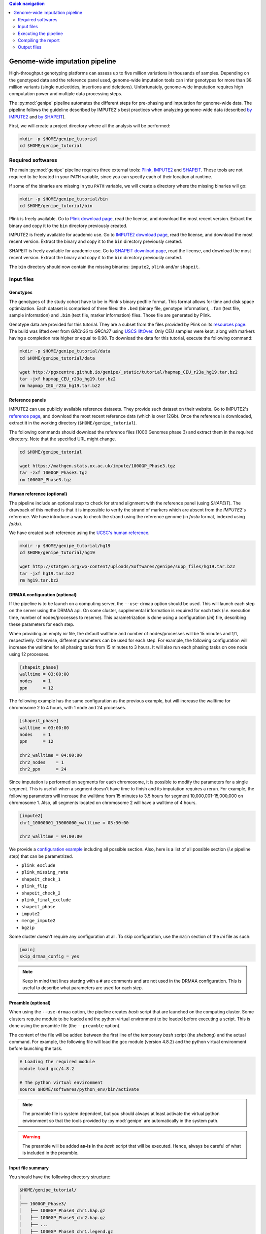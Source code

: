 
.. contents:: Quick navigation
   :depth: 2


.. _genipe-tut-page:

Genome-wide imputation pipeline
--------------------------------

High-throughput genotyping platforms can assess up to five million variations
in thousands of samples. Depending on the genotyped data and the reference
panel used, genome-wide imputation tools can infer genotypes for more than 38
million variants (single nucleotides, insertions and deletions). Unfortunately,
genome-wide imputation requires high computation power and multiple data
processing steps.

The :py:mod:`genipe` pipeline automates the different steps for pre-phasing and
imputation for genome-wide data. The pipeline follows the guideline described
by IMPUTE2's best practices when analyzing genome-wide data (described
`by IMPUTE2 <https://mathgen.stats.ox.ac.uk/impute/impute_v2.html#prephasing>`_
and `by SHAPEIT <http://www.shapeit.fr/pages/m03_phasing/imputation.html>`_).

First, we will create a project directory where all the analysis will be
performed:

.. code-block:: bash

   mkdir -p $HOME/genipe_tutorial
   cd $HOME/genipe_tutorial


.. _genipe-tut-softwares:

Required softwares
^^^^^^^^^^^^^^^^^^^

The main :py:mod:`genipe` pipeline requires three external tools:
`Plink <http://pngu.mgh.harvard.edu/~purcell/plink/>`_,
`IMPUTE2 <https://mathgen.stats.ox.ac.uk/impute/impute_v2.html>`_ and
`SHAPEIT <https://mathgen.stats.ox.ac.uk/genetics_software/shapeit/shapeit.html>`_.
These tools are not required to be located in your ``PATH`` variable, since you
can specify each of their location at runtime.

If some of the binaries are missing in you ``PATH`` variable, we will create a
directory where the missing binaries will go:

.. code-block:: bash

   mkdir -p $HOME/genipe_tutorial/bin
   cd $HOME/genipe_tutorial/bin

Plink is freely available. Go to
`Plink download page <http://pngu.mgh.harvard.edu/~purcell/plink/download.shtml>`_,
read the license, and download the most recent version. Extract the binary and
copy it to the ``bin`` directory previously created.

IMPUTE2 is freely available for academic use. Go to
`IMPUTE2 download page <https://mathgen.stats.ox.ac.uk/impute/impute_v2.html#download>`_,
read the license, and download the most recent version. Extract the binary and
copy it to the ``bin`` directory previously created.

SHAPEIT is freely available for academic use. Go to
`SHAPEIT download page <https://mathgen.stats.ox.ac.uk/genetics_software/shapeit/shapeit.html#download>`_,
read the license, and download the most recent version. Extract the binary and
copy it to the ``bin`` directory previously created.

The ``bin`` directory should now contain the missing binaries: ``impute2``,
``plink`` and/or ``shapeit``.


.. _genipe-tut-input-files:

Input files
^^^^^^^^^^^^

Genotypes
""""""""""

The genotypes of the study cohort have to be in Plink's binary pedfile format.
This format allows for time and disk space optimization. Each dataset is
comprised of three files: the ``.bed`` (binary file, genotype information),
``.fam`` (text file, sample information) and ``.bim`` (text file, marker
information) files. Those file are generated by Plink.

Genotype data are provided for this tutorial. They are a subset from the files
provided by Plink on its
`resources page <http://pngu.mgh.harvard.edu/~purcell/plink/res.shtml>`_.
The build was lifted over from *GRCh36* to *GRCh37* using
`USCS liftOver <https://genome.ucsc.edu/cgi-bin/hgLiftOver>`_. Only CEU samples
were kept, along with markers having a completion rate higher or equal to 0.98.
To download the data for this tutorial, execute the following command:

.. code-block:: bash

   mkdir -p $HOME/genipe_tutorial/data
   cd $HOME/genipe_tutorial/data

   wget http://pgxcentre.github.io/genipe/_static/tutorial/hapmap_CEU_r23a_hg19.tar.bz2
   tar -jxf hapmap_CEU_r23a_hg19.tar.bz2
   rm hapmap_CEU_r23a_hg19.tar.bz2


Reference panels
"""""""""""""""""

IMPUTE2 can use publicly available reference datasets. They provide such
dataset on their website. Go to IMPUTE2's
`reference page <https://mathgen.stats.ox.ac.uk/impute/impute_v2.html#reference>`_,
and download the most recent reference data (which is over 12Gb). Once the
reference is downloaded, extract it in the working directory
(``$HOME/genipe_tutorial``).

The following commands should download the reference files (1000 Genomes phase
3) and extract them in the required directory. Note that the specified URL
might change.

.. code-block:: bash

   cd $HOME/genipe_tutorial

   wget https://mathgen.stats.ox.ac.uk/impute/1000GP_Phase3.tgz
   tar -zxf 1000GP_Phase3.tgz
   rm 1000GP_Phase3.tgz


Human reference (optional)
"""""""""""""""""""""""""""

The pipeline include an optional step to check for strand alignment with the
reference panel (using *SHAPEIT*). The drawback of this method is that it is
impossible to verify the strand of markers which are absent from the
*IMPUTE2*'s reference. We have introduce a way to check the strand using the
reference genome (in *fasta* format, indexed using *faidx*).

We have created such reference using the
`UCSC's human reference <http://hgdownload.cse.ucsc.edu/goldenPath/hg19/bigZips/>`_.

.. code-block:: bash

   mkdir -p $HOME/genipe_tutorial/hg19
   cd $HOME/genipe_tutorial/hg19

   wget http://statgen.org/wp-content/uploads/Softwares/genipe/supp_files/hg19.tar.bz2
   tar -jxf hg19.tar.bz2
   rm hg19.tar.bz2


DRMAA configuration (optional)
"""""""""""""""""""""""""""""""

If the pipeline is to be launch on a computing server, the ``--use-drmaa``
option should be used. This will launch each step on the server using the DRMAA
api. On some cluster, supplemental information is required for each task
(*i.e.* execution time, number of nodes/processes to reserve). This
parametrization is done using a configuration (*ini*) file, describing these
parameters for each step.

When providing an empty *ini* file, the default walltime and number of
nodes/processes will be 15 minutes and 1/1, respectively. Otherwise, different
parameters can be used for each step. For example, the following configuration
will increase the walltime for all phasing tasks from 15 minutes to 3 hours. It
will also run each phasing tasks on one node using 12 processes.

.. code-block:: ini

   [shapeit_phase]
   walltime = 03:00:00
   nodes    = 1
   ppn      = 12

The following example has the same configuration as the previous example, but
will increase the walltime for chromosome 2 to 4 hours, with 1 node and 24
processes.

.. code-block:: ini

   [shapeit_phase]
   walltime = 03:00:00
   nodes    = 1
   ppn      = 12

   chr2_walltime = 04:00:00
   chr2_nodes    = 1
   chr2_ppn      = 24

Since imputation is performed on segments for each chromosome, it is possible
to modify the parameters for a single segment. This is usefull when a segment
doesn't have time to finish and its imputation requires a rerun. For example,
the following parameters will increase the walltime from 15 minutes to 3.5
hours for segment 10,000,001-15,000,000 on chromosome 1. Also, all segments
located on chromosome 2 will have a walltime of 4 hours.

.. code-block:: ini

   [impute2]
   chr1_10000001_15000000_walltime = 03:30:00

   chr2_walltime = 04:00:00

We provide a
`configuration example <http://pgxcentre.github.io/genipe/_static/tutorial/config_example.ini>`_
including all possible section. Also, here is a list of all possible section
(*i.e* pipeline step) that can be parametrized.

- ``plink_exclude``
- ``plink_missing_rate``
- ``shapeit_check_1``
- ``plink_flip``
- ``shapeit_check_2``
- ``plink_final_exclude``
- ``shapeit_phase``
- ``impute2``
- ``merge_impute2``
- ``bgzip``


Some cluster doesn't require any configuration at all. To skip configuration,
use the ``main`` section of the *ini* file as such:

.. code-block:: ini

   [main]
   skip_drmaa_config = yes

.. note::

   Keep in mind that lines starting with a ``#`` are comments and are not used
   in the DRMAA configuration. This is useful to describe what parameters are
   used for each step.

Preamble (optional)
""""""""""""""""""""

When using the ``--use-drmaa`` option, the pipeline creates *bash* script that
are launched on the computing cluster. Some clusters require module to be
loaded and the python virtual environment to be loaded before executing a
script. This is done using the preamble file (the ``--preamble`` option).

The content of the file will be added between the first line of the temporary
*bash* script (the *shebang*) and the actual command. For example, the
following file will load the gcc module (version 4.8.2) and the python virtual
environment before launching the task.

.. code-block:: bash

   # Loading the required module
   module load gcc/4.8.2

   # The python virtual environment
   source $HOME/softwares/python_env/bin/activate

.. note::

   The preamble file is system dependent, but you should always at least
   activate the virtual python environment so that the tools provided by
   :py:mod:`genipe` are automatically in the system path.

.. warning::

   The preamble will be added **as-is** in the *bash* script that will be
   executed. Hence, always be careful of what is included in the preamble.


Input file summary
"""""""""""""""""""

You should have the following directory structure:

.. code-block:: text

   $HOME/genipe_tutorial/
   │
   ├── 1000GP_Phase3/
   │   ├── 1000GP_Phase3_chr1.hap.gz
   │   ├── 1000GP_Phase3_chr2.hap.gz
   │   ├── ...
   │   ├── 1000GP_Phase3_chr1.legend.gz
   │   ├── 1000GP_Phase3_chr2.legend.gz
   │   ├── ...
   │   ├── 1000GP_Phase3.sample
   │   ├── genetic_map_chr1_combined_b37.txt
   │   ├── genetic_map_chr2_combined_b37.txt
   │   └── ...
   │
   ├── bin/
   │   ├── impute2
   │   ├── plink
   │   └── shapeit
   │
   ├── data/
   │   ├── hapmap_CEU_r23a_hg19.bed
   │   ├── hapmap_CEU_r23a_hg19.bim
   │   └── hapmap_CEU_r23a_hg19.fam
   │
   ├── genipe_config.ini  # OPTIONAL (--use-drmaa, --drmaa-config)
   │
   ├── hg19/
   │   ├── hg19.fasta
   │   └── hg19.fasta.fai
   │
   └── preamble.txt     # OPTIONAL (--use-drmaa, --preamble)


.. _genipe-tut-execute:

Executing the pipeline
^^^^^^^^^^^^^^^^^^^^^^^

Once all the input files are ready for analysis, you can finally execute the
pipeline. Make sure that the virtual Python environment was properly activated
(see :ref:`genipe-pyvenv-activation` for more details).

When in the correct working directory, the following command should execute the
genome-wide imputation of the *HapMap* CEU dataset.

.. code-block:: bash

   cd $HOME/genipe_tutorial

   genipe-launcher \
       --bfile data/hapmap_CEU_r23a_hg19 \
       --shapeit-bin bin/shapeit \
       --impute2-bin bin/impute2 \
       --plink-bin bin/plink \
       --reference hg19/hg19.fasta \
       --hap-template 1000GP_Phase3/1000GP_Phase3_chr{chrom}.hap.gz \
       --legend-template 1000GP_Phase3/1000GP_Phase3_chr{chrom}.legend.gz \
       --map-template 1000GP_Phase3/genetic_map_chr{chrom}_combined_b37.txt \
       --sample-file 1000GP_Phase3/1000GP_Phase3.sample \
       --filtering-rules 'ALL<0.01' 'ALL>0.99' \
       --bgzip \
       --thread 4 \
       --report-title "Tutorial" \
       --report-number "Test Report"

.. note::

   In the previous command, the ``--reference`` and ``--bgzip`` options are
   optional and might be skipped.

   It is possible to skip (in the previous command) the ``--shapeit-bin``, the
   ``--impute2-bin`` and/or the ``--plink-bin`` options if the SHAPEIT, IMPUTE2
   and/or the Plink binaries are in  the ``PATH`` variable.

The following table describes the options **used by** :py:mod:`genipe` **in the
previous command** (see the :ref:`genipe-usage` section for a full list):

.. table::

    +-----------------------+-------------------------------------------------+
    | Option                | Description                                     |
    +=======================+=================================================+
    | ``--bfile``           | The genotypes of the study cohort to be imputed.|
    +-----------------------+-------------------------------------------------+
    | ``--reference``       | The *fasta* file containing the reference genome|
    |                       | for initial strand verification (*optional*).   |
    +-----------------------+-------------------------------------------------+
    | ``--hap-template``    | The template for *IMPUTE2*'s reference haplotype|
    |                       | files (``{chrom}`` will be replaced by the      |
    |                       | chromosome number).                             |
    +-----------------------+-------------------------------------------------+
    | ``--legend-template`` | The template for *IMPUTE2*'s reference legend   |
    |                       | files (``{chrom}`` will be replaced by the      |
    |                       | chromosome number).                             |
    +-----------------------+-------------------------------------------------+
    | ``--map-template``    | The template for *IMPUTE2*'s reference map      |
    |                       | files (``{chrom}`` will be replaced by the      |
    |                       | chromosome number).                             |
    +-----------------------+-------------------------------------------------+
    | ``--sample-file``     | The name of *IMPUTE2*'s reference sample file.  |
    +-----------------------+-------------------------------------------------+
    | ``--filtering-rules`` | Rules used by *IMPUTE2* to exclude sites from   |
    |                       | its reference files (using the legend files).   |
    |                       | Each terms are joined using a logical *OR*.     |
    +-----------------------+-------------------------------------------------+
    | ``--bgzip``           | The final (merged) *IMPUTE2* output files will  |
    |                       | be compressed using the ``bgzip`` software (the |
    |                       | latter must be in the ``path``). This will not  |
    |                       | compress the segment files.                     |
    +-----------------------+-------------------------------------------------+
    | ``--thread``          | The number of thread to use for the analysis.   |
    |                       | When using *DRMAA*, this will be the number of  |
    |                       | simultaneous tasks.                             |
    +-----------------------+-------------------------------------------------+
    | ``--report-title``    | The title of the automatic report.              |
    +-----------------------+-------------------------------------------------+
    | ``--report-number``   | The number of the report (will appear as        |
    |                       | sub-title and in the footer of the automatic    |
    |                       | report).                                        |
    +-----------------------+-------------------------------------------------+


.. note::

   If the pipeline fails (*e.g.* not enough memory or the walltime exceeded),
   re-running the pipeline (with different number of thread or different
   walltime) will only launch the task that were not completed.

   The pipeline checks if output files are missing. If an output file is
   deleted, the step producing this file will be run again (but not the
   subsequent steps).


.. note::

   Four options will modify the report content: ``--report-number``,
   ``--report-title``, ``--report-author`` and ``--report-background``.


.. _genipe-tut-compile-report:

Compiling the report
^^^^^^^^^^^^^^^^^^^^^

A report containing useful information (such as quality metrics and execution
time, among others) is automatically generated once the imputation process is
completed. To compile the report, perform the following commands:

.. code-block:: bash

   cd $HOME/genipe_tutorial/genipe/report

   make && make clean

This will generate the following
`PDF report <http://pgxcentre.github.io/genipe/_static/tutorial/report.pdf>`_
(which is named ``report.pdf``). It is always possible to modify the original
``report.tex`` file to include analysis specific details (*e.g.* cohort
description).


.. _genipe-tut-output-files:

Output files
^^^^^^^^^^^^^

All results will be located in the ``genipe`` directory (or whatever
``--output-dir`` links to). Here is the directory tree summarizing the output
files.

.. code-block:: text

   genipe/
   │
   ├── chr1/
   │   ├── chr1.1_5000000.impute2
   │   ├── chr1.1_5000000.impute2_info
   │   ├── chr1.1_5000000.impute2_info_by_sample
   │   ├── chr1.1_5000000.impute2_summary
   │   ├── chr1.1_5000000.impute2_warnings
   │   ├── ...
   │   ├── chr1.final.bed
   │   ├── chr1.final.bim
   │   ├── chr1.final.fam
   │   ├── chr1.final.log
   │   ├── chr1.final.phased.haps
   │   ├── chr1.final.phased.ind.me
   │   ├── chr1.final.phased.ind.mm
   │   ├── chr1.final.phased.log
   │   ├── chr1.final.phased.sample
   │   ├── chr1.final.phased.snp.me
   │   ├── chr1.final.phased.snp.mm
   │   ├── ...
   │   │
   │   └── final_impute2/
   │       ├── chr1.imputed.alleles
   │       ├── chr1.imputed.completion_rates
   │       ├── chr1.imputed.good_sites
   │       ├── chr1.imputed.impute2.gz
   │       ├── chr1.imputed.impute2_info
   │       ├── chr1.imputed.imputed_sites
   │       ├── chr1.imputed.log
   │       ├── chr1.imputed.maf
   │       ├── chr1.imputed.map
   │       └── chr1.imputed.sample
   │
   ├── .../
   │
   ├── chromosome_lengths.txt
   ├── frequency_pie.pdf
   ├── genipe.log
   ├── markers_to_exclude.txt
   ├── markers_to_flip.txt
   │
   ├── missing
   │   ├── missing.imiss
   │   ├── missing.lmiss
   │   └── missing.log
   │
   ├── report
   │   ├── frequency_pie.pdf
   │   ├── Makefile
   │   ├── references.bib
   │   ├── references.bst
   │   └── report.tex
   │
   └── tasks.db


``genipe`` directory
"""""""""""""""""""""

This directory contains all the chromosome specific analysis. The specific
directory content is describe below. The following files are created inside the
``genipe`` directory:

.. table::

    +----------------------------+--------------------------------------------+
    | File                       | Description                                |
    +============================+============================================+
    | ``chromosome_lengths.txt`` | The length of each chromosome (this        |
    |                            | information is fetched from Ensembl using  |
    |                            | its REST API and saved to file).           |
    +----------------------------+--------------------------------------------+
    | ``frequency_pie.pdf``      | This file contains a pie chart describing  |
    |                            | the minor allele frequency distribution of |
    |                            | the imputed markers. This file is generated|
    |                            | only if the :py:mod:`matplotlib` module is |
    |                            | installed.                                 |
    +----------------------------+--------------------------------------------+
    | ``genipe.log``               | The log file of the main pipeline.       |
    +----------------------------+--------------------------------------------+
    | ``markers_to_exclude.txt`` | The list of markers to exclude prior to    |
    |                            | phasing.                                   |
    +----------------------------+--------------------------------------------+
    | ``markers_to_flip.txt``    | The list of markers to flip prior to       |
    |                            | phasing.                                   |
    +----------------------------+--------------------------------------------+
    | ``tasks.db``               | The *sqlite* database containing           |
    |                            | information of all tasks (if it's          |
    |                            | completed, execution time, etc).           |
    +----------------------------+--------------------------------------------+


``genipe/chrN`` directories
""""""""""""""""""""""""""""

The ``chrN`` directories contain the intermediate files, created throughout the
pipeline. The most important files in these directories are the log files (for
errors and summary statistics). There will be one directory per autosomal
chromosomes.


.. _genipe-tut-output-files-final_impute2:

``genipe/chrN/final_impute2`` directories
""""""""""""""""""""""""""""""""""""""""""

These ``final_impute2`` directories (located in the ``genipe/chrN``
directories) contain the final output files from the pipeline for each
autosomal chromosomes. They will contain the following files:

.. table::

    +-------------------------------+-----------------------------------------+
    | Extension                     | Description                             |
    +===============================+=========================================+
    | ``.imputed.alleles``          | Description of the reference and        |
    |                               | alternative allele at each sites.       |
    +-------------------------------+-----------------------------------------+
    | ``.imputed.completion_rates`` | Number of missing values and completion |
    |                               | rate for all sites (using the           |
    |                               | probability threshold set by the user,  |
    |                               | where the default is higher and equal   |
    |                               | to 0.9).                                |
    +-------------------------------+-----------------------------------------+
    | ``.imputed.good_sites``       | List of sites which pass the completion |
    |                               | rate threshold (set by the user, where  |
    |                               | the default is higher and equal to 0.98)|
    |                               | using the probability threshold (set by |
    |                               | the user, where the default is higher   |
    |                               | and equal to 0.9).                      |
    +-------------------------------+-----------------------------------------+
    | ``.imputed.impute2`` or       | Imputation results (merged from the     |
    | ``.imputed.impute2.gz``       | individual segment files. This file     |
    |                               | might be compress (with the ``.gz``     |
    |                               | extension) if the ``--bgzip`` option was|
    |                               | used when launching the pipeline.       |
    +-------------------------------+-----------------------------------------+
    | ``.imputed.impute2_info``     | Marker-wise information file with one   |
    |                               | line per marker and a single header line|
    |                               | at the begening. It contains, among     |
    |                               | others, the information value which is a|
    |                               | measure of the observed statistical     |
    |                               | information associated with the allele  |
    |                               | frequency estimate.                     |
    +-------------------------------+-----------------------------------------+
    | ``.imputed.imputed_sites``    | List of imputed sites (excluding sites  |
    |                               | that were previously genotyped in the   |
    |                               | study cohort).                          |
    +-------------------------------+-----------------------------------------+
    | ``.imputed.log``              | The log file of the merging step.       |
    +-------------------------------+-----------------------------------------+
    | ``.imputed.maf``              | File containing the minor allele        |
    |                               | frequency (along with minor allele      |
    |                               | identification) for all sites using the |
    |                               | probabilitty threshold of 0.9. When no  |
    |                               | genotypes are available (because they   |
    |                               | are all below the threshold), the MAF is|
    |                               | ``NA``.                                 |
    +-------------------------------+-----------------------------------------+
    | ``.imputed.map``              | A *map* file describing the genomic     |
    |                               | location of all sites.                  |
    +-------------------------------+-----------------------------------------+
    | ``.imputed.sample``           | The sample file generated by the phasing|
    |                               | step, which describe the sample ordering|
    |                               | in the IMPUTE2 files.                   |
    +-------------------------------+-----------------------------------------+


``genipe/missing`` directory
"""""""""""""""""""""""""""""

The ``missing`` directory contains the missing rates for both samples
(``missing.imiss``) and genotypes markers (``missing.lmiss``). Those files are
generated by Plink.

``genipe/report`` directory
""""""""""""""""""""""""""""

This ``report`` directory contains the automatically generated report, which
provides valuable information about the imputation analysis. Such information
contains cross-validation statistics (as provided by IMPUTE2), frequency
statistics and completion rates according to user defined parameters.

The automatic report is generated in the ``LaTeX`` language (file
``report.tex``), and can be compile using the following command (as long as
``LaTeX`` is installed).

.. code-block:: bash

   cd $HOME/genipe_tutorial/genipe/report
   make && make clean

This will generate the following
`PDF report <http://pgxcentre.github.io/genipe/_static/tutorial/report.pdf>`_
(which is named ``report.pdf``). It is always possible to modify the original
``report.tex`` file to include analysis specific details (*e.g.* cohort
description).

